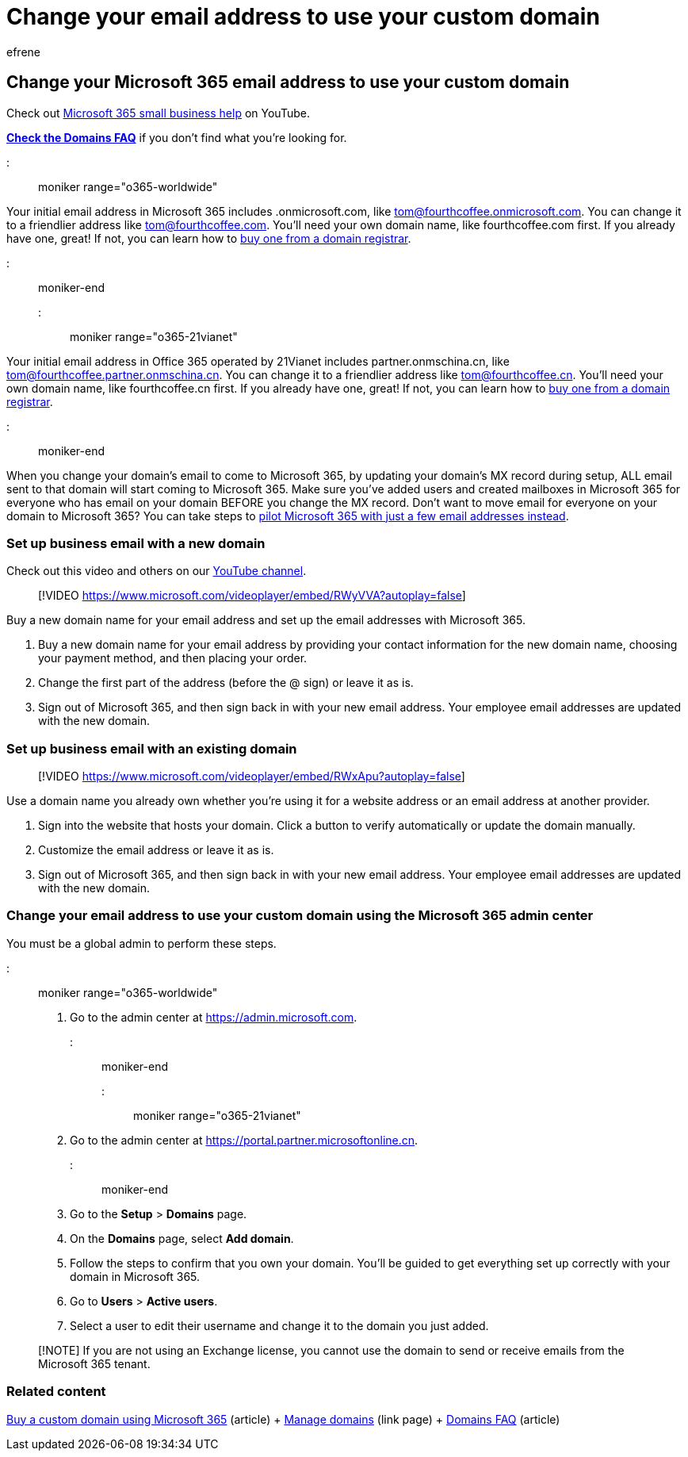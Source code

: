 = Change your email address to use your custom domain
:audience: Admin
:author: efrene
:description: Change your email address to a friendly email address like tom@fourthcoffee.com by buying a domain name and adding it to Microsoft 365.
:f1.keywords: ["NOCSH"]
:manager: scotv
:ms.assetid: f4d8cae9-6d06-4c4b-b4e5-6581fd05ea82
:ms.author: efrene
:ms.collection: ["M365-subscription-management", "Adm_O365", "Adm_TOC", "Adm_O365_Setup"]
:ms.custom: ["MSStore_Link", "AdminSurgePortfolio", "AdminTemplateSet", "adminvideo"]
:ms.localizationpriority: medium
:ms.service: o365-administration
:ms.topic: article
:search.appverid: ["BCS160", "MET150", "MOE150", "BEA160", "GEA150"]

== Change your Microsoft 365 email address to use your custom domain

Check out https://go.microsoft.com/fwlink/?linkid=2197659[Microsoft 365 small business help] on YouTube.

*link:../setup/domains-faq.yml[Check the Domains FAQ]* if you don't find what you're looking for.

::: moniker range="o365-worldwide"

Your initial email address in Microsoft 365 includes .onmicrosoft.com, like tom@fourthcoffee.onmicrosoft.com.
You can change it to a friendlier address like tom@fourthcoffee.com.
You'll need your own domain name, like fourthcoffee.com first.
If you already have one, great!
If not, you can learn how to xref:../get-help-with-domains/buy-a-domain-name.adoc[buy one from a domain registrar].

::: moniker-end

::: moniker range="o365-21vianet"

Your initial email address in Office 365 operated by 21Vianet includes partner.onmschina.cn, like tom@fourthcoffee.partner.onmschina.cn.
You can change it to a friendlier address like tom@fourthcoffee.cn.
You'll need your own domain name, like fourthcoffee.cn first.
If you already have one, great!
If not, you can learn how to xref:../get-help-with-domains/buy-a-domain-name.adoc[buy one from a domain registrar].

::: moniker-end

When you change your domain's email to come to Microsoft 365, by updating your domain's MX record during setup, ALL email sent to that domain will start coming to Microsoft 365.
Make sure you've added users and created mailboxes in Microsoft 365 for everyone who has email on your domain BEFORE you change the MX record.
Don't want to move email for everyone on your domain to Microsoft 365?
You can take steps to xref:../misc/pilot-microsoft-365-from-my-custom-domain.adoc[pilot Microsoft 365 with just a few email addresses instead].

=== Set up business email with a new domain

Check out this video and others on our https://go.microsoft.com/fwlink/?linkid=2198215[YouTube channel].

____
[!VIDEO https://www.microsoft.com/videoplayer/embed/RWyVVA?autoplay=false]
____

Buy a new domain name for your email address and set up the email addresses with Microsoft 365.

. Buy a new domain name for your email address by providing your contact information for the new domain name, choosing your payment method, and then placing your order.
. Change the first part of the address (before the @ sign) or leave it as is.
. Sign out of Microsoft 365, and then sign back in with your new email address.
Your employee email addresses are updated with the new domain.

=== Set up business email with an existing domain

____
[!VIDEO https://www.microsoft.com/videoplayer/embed/RWxApu?autoplay=false]
____

Use a domain name you already own whether you're using it for a website address or an email address at another provider.

. Sign into the website that hosts your domain.
Click a button to verify automatically or update the domain manually.
. Customize the email address or leave it as is.
. Sign out of Microsoft 365, and then sign back in with your new email address.
Your employee email addresses are updated with the new domain.

=== Change your email address to use your custom domain using the Microsoft 365 admin center

You must be a global admin to perform these steps.

::: moniker range="o365-worldwide"

. Go to the admin center at https://go.microsoft.com/fwlink/p/?linkid=2024339[https://admin.microsoft.com].

::: moniker-end

::: moniker range="o365-21vianet"

. Go to the admin center at https://go.microsoft.com/fwlink/p/?linkid=850627[https://portal.partner.microsoftonline.cn].

::: moniker-end

. Go to the *Setup* > *Domains* page.
. On the *Domains* page, select *Add domain*.
. Follow the steps to confirm that you own your domain.
You'll be guided to get everything set up correctly with your domain in Microsoft 365.
. Go to *Users* > *Active users*.
. Select a user to edit their username and change it to the domain you just added.

____
[!NOTE] If you are not using an Exchange license, you cannot use the domain to send or receive emails from the Microsoft 365 tenant.
____

=== Related content

xref:../get-help-with-domains/buy-a-domain-name.adoc[Buy a custom domain using Microsoft 365] (article) + link:/admin[Manage domains] (link page) + link:../setup/domains-faq.yml[Domains FAQ] (article)
